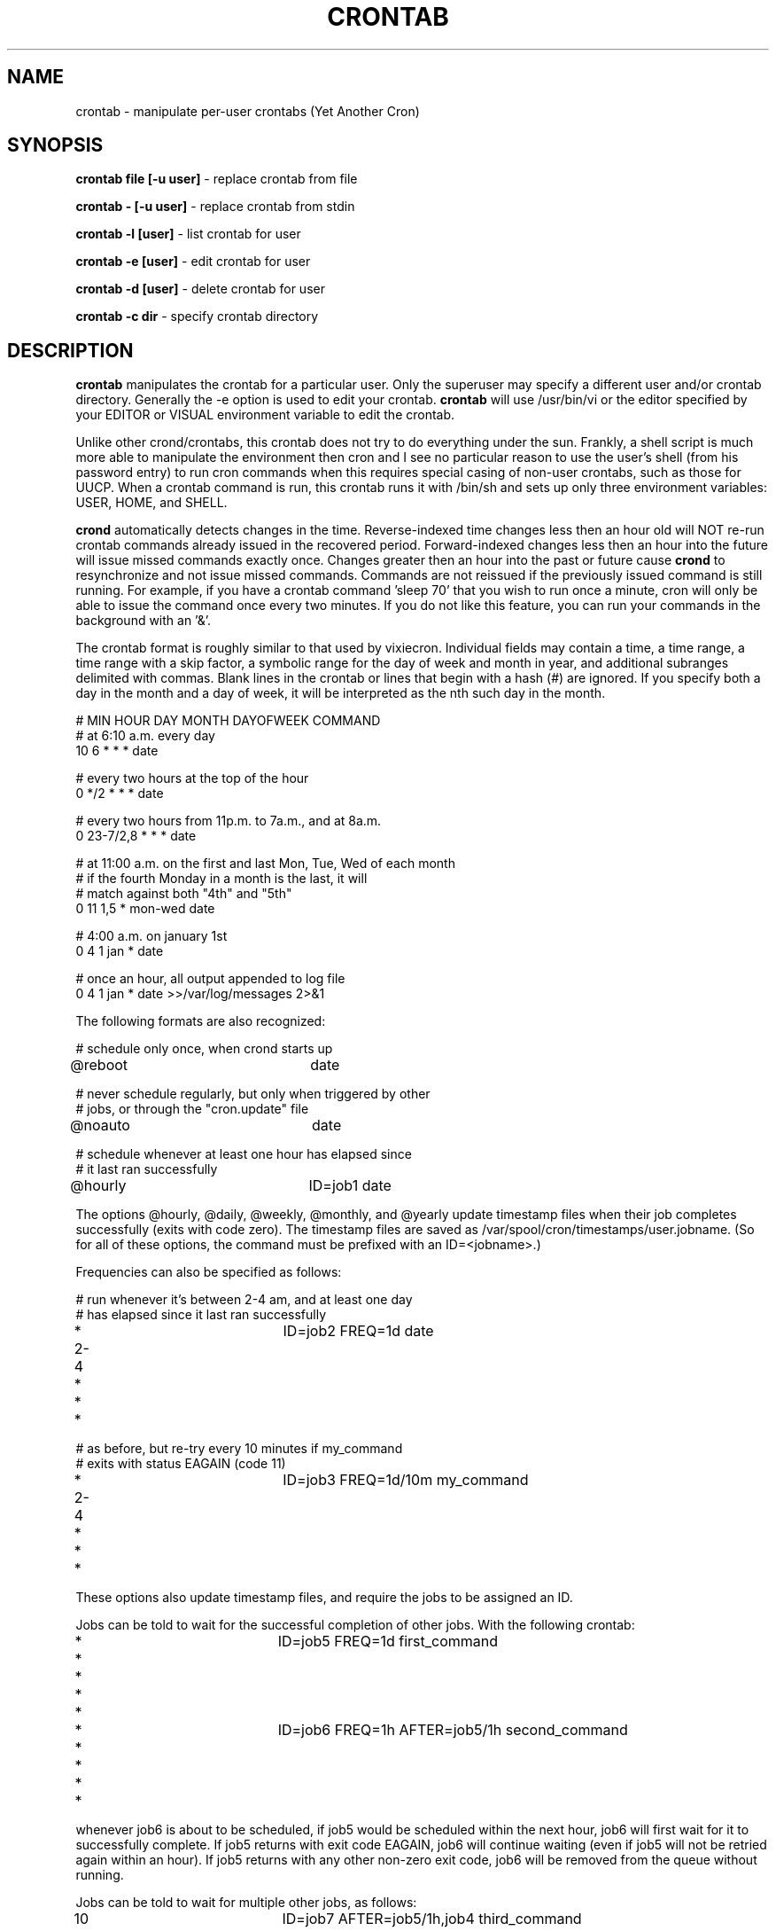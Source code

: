 .\" Copyright 1994 Matthew Dillon (dillon@apollo.backplane.com)
.\" Copyright 2009 James Pryor <profjim@jimpryor.net>
.\" May be distributed under the GNU General Public License
.TH CRONTAB 1 "21 Aug 2009"
.SH NAME
crontab \- manipulate per-user crontabs (Yet Another Cron)
.SH SYNOPSIS
.B crontab file [-u user]
\- replace crontab from file

.B crontab - [-u user]
\- replace crontab from stdin

.B crontab -l [user]
\- list crontab for user

.B crontab -e [user]
\- edit crontab for user

.B crontab -d [user]
\- delete crontab for user

.B crontab -c dir
\- specify crontab directory
.SH DESCRIPTION
.B crontab
manipulates the crontab for a particular user.  Only the superuser may
specify a different user and/or crontab directory.  Generally the -e
option is used to edit your crontab.
.B crontab
will use /usr/bin/vi or
the editor specified by your EDITOR or VISUAL environment variable to edit the
crontab.
.PP
Unlike other crond/crontabs, this crontab does not try to do everything
under the sun.  Frankly, a shell script is much more able to manipulate
the environment then cron and I see no particular reason to use the
user's shell (from his password entry) to run cron commands when this
requires special casing of non-user crontabs, such as those for UUCP.
When a crontab command is run, this crontab runs it with /bin/sh and
sets up only three environment variables: USER, HOME, and SHELL.
.PP
.B crond
automatically detects changes in the time.  Reverse-indexed
time changes less then an hour old will NOT re-run crontab commands
already issued in the recovered period. Forward-indexed changes less
then an hour
into the future will issue missed commands exactly once.  Changes
greater then an hour into the past or future cause
.B crond
to resynchronize
and not issue missed commands.
Commands are not reissued if the previously
issued command is still running.  For example, if you have a crontab
command 'sleep 70' that you wish to run once a minute, cron will only be
able to issue the command once every two minutes.  If you do not like
this feature, you can run your commands in the background with an '&'.
.PP
The crontab format is roughly similar to that used by vixiecron.
Individual fields may contain a time, a
time range, a time range with a skip factor, a symbolic range for the
day of week and month in year, and additional subranges delimited with
commas.  Blank lines in the crontab or lines that begin with a hash (#)
are ignored.  If you specify both a day in the month and a day of week,
it will be interpreted as the nth such day in the month.

.sp 1
.br
# MIN HOUR DAY MONTH DAYOFWEEK   COMMAND
.br
# at 6:10 a.m. every day
.br
10 6 * * * date

.br
# every two hours at the top of the hour
.br
0 */2 * * * date

.br
# every two hours from 11p.m. to 7a.m., and at 8a.m.
.br
0 23-7/2,8 * * * date

.br
# at 11:00 a.m. on the first and last Mon, Tue, Wed of each month
.br
# if the fourth Monday in a month is the last, it will
.br
# match against both "4th" and "5th"
.br
0 11 1,5 * mon-wed date

.br
# 4:00 a.m. on january 1st
.br
0 4 1 jan * date

.br
# once an hour, all output appended to log file
.br
0 4 1 jan * date >>/var/log/messages 2>&1

The following formats are also recognized:

.br
# schedule only once, when crond starts up
.br
@reboot			date

.br
# never schedule regularly, but only when triggered by other
.br
# jobs, or through the "cron.update" file
.br
@noauto			date

.br
# schedule whenever at least one hour has elapsed since
.br
# it last ran successfully
.br
@hourly			ID=job1 date

The options @hourly, @daily, @weekly, @monthly, and @yearly update timestamp
files when their job completes successfully (exits with code zero). The
timestamp files are saved as /var/spool/cron/timestamps/user.jobname. (So for
all of these options, the command must be prefixed with an ID=<jobname>.)

.PP

Frequencies can also be specified as follows:

.br
# run whenever it's between 2-4 am, and at least one day
.br
# has elapsed since it last ran successfully
.br
* 2-4 * * *		ID=job2 FREQ=1d date

.br
# as before, but re-try every 10 minutes if my_command
.br
# exits with status EAGAIN (code 11)
.br
* 2-4 * * *		ID=job3 FREQ=1d/10m my_command

.PP
These options also update timestamp files, and require the jobs to be assigned
an ID.

.PP

Jobs can be told to wait for the successful completion of other jobs. With the following crontab:

.br
* * * * *  		ID=job5 FREQ=1d first_command
.br
* * * * *  		ID=job6 FREQ=1h AFTER=job5/1h second_command

whenever job6 is about to be scheduled, if job5 would be scheduled within the
next hour, job6 will first wait for it to successfully complete. If job5
returns with exit code EAGAIN, job6 will continue waiting (even if job5 will
not be retried again within an hour). If job5 returns with any other non-zero
exit code, job6 will be removed from the queue without running.
.PP
Jobs can be told to wait for multiple other jobs, as follows:

.br
10 * * * *		ID=job7 AFTER=job5/1h,job4 third_command

.PP
The waiting job doesn't care what order job4 and job5 complete in. If job7 is
re-scheduled (an hour later) while an earlier instance is still waiting, only a
single instance of the job will remain in the queue. It will have all of its
"waiting flags" reset: so each of job4 and job5 (if job5 would run within the
next hour) will again have to complete before job7 will run.
.PP

If a job waits on a @reboot or @noauto job, the target job being waited on will
also be scheduled to run.
.PP


The command portion of the line is run with
.B /bin/sh \-c <command>
and may therefore contain any valid bourne shell command.  A common
practice is to run your command with
.B exec
to keep the process table uncluttered.  It is also common to redirect
output to a log file.  If you do not, and the command generates output
on stdout or stderr, the result will be mailed to the user in question.
If you use this mechanism for special users, such as UUCP, you may want
to create an alias for the user to direct the mail to someone else, such
as root or postmaster.
.PP
Internally, this cron uses a quick indexing system to reduce CPU overhead
when looking for commands to execute.  Several hundred crontabs with
several thousand entries can be handled without using noticable CPU
resources.
.SH BUGS
Ought to be able to have several crontab files for any given user, as
an organizational tool.
.SH AUTHORS
Matthew Dillon (dillon@apollo.backplane.com)
.br
James Pryor (profjim@jimpryor.net)

